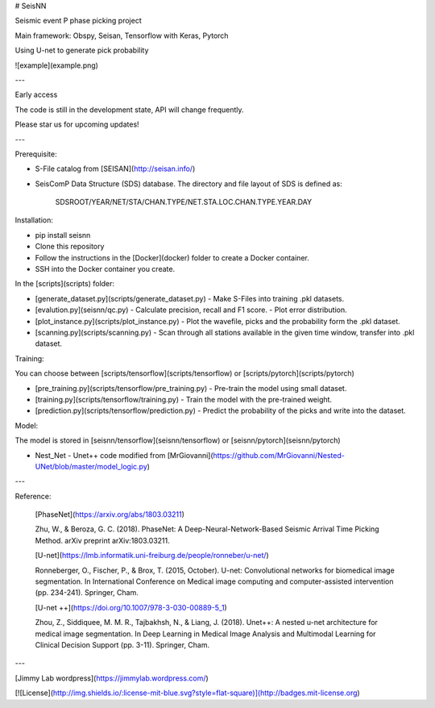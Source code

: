 # SeisNN

Seismic event P phase picking project

Main framework: Obspy, Seisan, Tensorflow with Keras, Pytorch

Using U-net to generate pick probability

![example](example.png)

---

Early access

The code is still in the development state, API will change frequently. 

Please star us for upcoming updates!

---

Prerequisite:

- S-File catalog from [SEISAN](http://seisan.info/)
- SeisComP Data Structure (SDS) database. The directory and file layout of SDS is defined as:

      SDSROOT/YEAR/NET/STA/CHAN.TYPE/NET.STA.LOC.CHAN.TYPE.YEAR.DAY

Installation:

- pip install seisnn
- Clone this repository
- Follow the instructions in the [Docker](docker) folder to create a Docker container.
- SSH into the Docker container you create.

In the [scripts](scripts) folder:

- [generate_dataset.py](scripts/generate_dataset.py)
  - Make S-Files into training .pkl datasets.
- [evalution.py](seisnn/qc.py)
  - Calculate precision, recall and F1 score.
  - Plot error distribution.
- [plot_instance.py](scripts/plot_instance.py)
  - Plot the wavefile, picks and the probability form the .pkl dataset.
- [scanning.py](scripts/scanning.py)
  - Scan through all stations available in the given time window, transfer into .pkl dataset.

Training:

You can choose between [scripts/tensorflow](scripts/tensorflow) or [scripts/pytorch](scripts/pytorch)

- [pre_training.py](scripts/tensorflow/pre_training.py)
  - Pre-train the model using small dataset.
- [training.py](scripts/tensorflow/training.py)
  - Train the model with the pre-trained weight.
- [prediction.py](scripts/tensorflow/prediction.py)
  - Predict the probability of the picks and write into the dataset.

Model:

The model is stored in [seisnn/tensorflow](seisnn/tensorflow) or [seisnn/pytorch](seisnn/pytorch) 

- Nest_Net
  - Unet++ code modified from [MrGiovanni](https://github.com/MrGiovanni/Nested-UNet/blob/master/model_logic.py)

---

Reference:

 [PhaseNet](https://arxiv.org/abs/1803.03211)

 Zhu, W., & Beroza, G. C. (2018). PhaseNet: A Deep-Neural-Network-Based Seismic Arrival Time Picking Method. arXiv preprint arXiv:1803.03211.

 [U-net](https://lmb.informatik.uni-freiburg.de/people/ronneber/u-net/)

 Ronneberger, O., Fischer, P., & Brox, T. (2015, October). U-net: Convolutional networks for biomedical image segmentation. In International Conference on Medical image computing and computer-assisted intervention (pp. 234-241). Springer, Cham.

 [U-net ++](https://doi.org/10.1007/978-3-030-00889-5_1)

 Zhou, Z., Siddiquee, M. M. R., Tajbakhsh, N., & Liang, J. (2018). Unet++: A nested u-net architecture for medical image segmentation. In Deep Learning in Medical Image Analysis and Multimodal Learning for Clinical Decision Support (pp. 3-11). Springer, Cham.



---

[Jimmy Lab wordpress](https://jimmylab.wordpress.com/)

[![License](http://img.shields.io/:license-mit-blue.svg?style=flat-square)](http://badges.mit-license.org)


